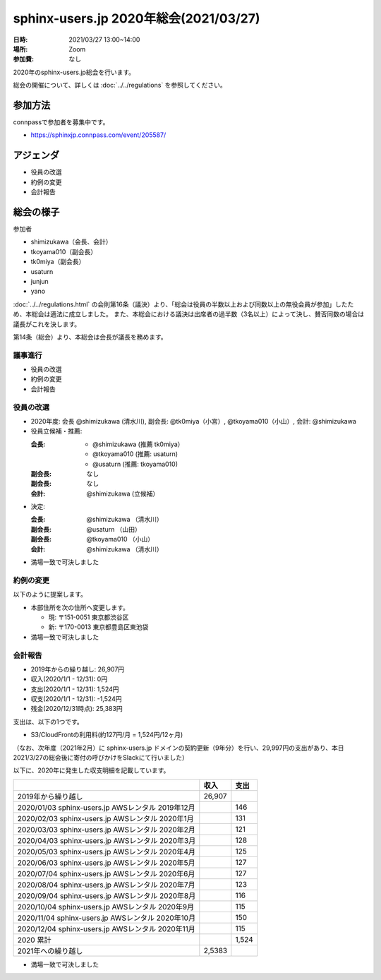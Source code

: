 ========================================
sphinx-users.jp 2020年総会(2021/03/27)
========================================

:日時: 2021/03/27 13:00~14:00
:場所: Zoom
:参加費: なし

2020年のsphinx-users.jp総会を行います。

総会の開催について、詳しくは :doc:`../../regulations` を参照してください。

参加方法
=========

.. sphinx-users Slackで日程を調整し、connpassで参加者を募集しました。

connpassで参加者を募集中です。

* https://sphinxjp.connpass.com/event/205587/

アジェンダ
==========

* 役員の改選
* 約例の変更
* 会計報告

総会の様子
==========

参加者

* shimizukawa（会長、会計）
* tkoyama010（副会長）
* tk0miya（副会長）
* usaturn
* junjun
* yano

:doc:`../../regulations.html` の会則第16条（議決）より、「総会は役員の半数以上および同数以上の無役会員が参加」したため、本総会は適法に成立しました。
また、本総会における議決は出席者の過半数（3名以上）によって決し、賛否同数の場合は議長がこれを決します。

第14条（総会）より、本総会は会長が議長を務めます。

議事進行
---------

* 役員の改選
* 約例の変更
* 会計報告

役員の改選
----------

* 2020年度: 会長 @shimizukawa (清水川), 副会長: @tk0miya（小宮）, @tkoyama010（小山）, 会計: @shimizukawa

* 役員立候補・推薦:

  :会長:
    * @shimizukawa (推薦 tk0miya）
    * @tkoyama010 (推薦: usaturn)
    * @usaturn (推薦: tkoyama010)
  :副会長: なし
  :副会長: なし
  :会計: @shimizukawa (立候補）

* 決定:

  :会長: @shimizukawa （清水川）
  :副会長: @usaturn （山田）
  :副会長: @tkoyama010 （小山）
  :会計: @shimizukawa （清水川）

* 満場一致で可決しました

約例の変更
----------

以下のように提案します。

* 本部住所を次の住所へ変更します。

  * 現: 〒151-0051 東京都渋谷区
  * 新: 〒170-0013 東京都豊島区東池袋

* 満場一致で可決しました


会計報告
--------

* 2019年からの繰り越し: 26,907円
* 収入(2020/1/1 - 12/31): 0円
* 支出(2020/1/1 - 12/31): 1,524円
* 収支(2020/1/1 - 12/31): -1,524円
* 残金(2020/12/31時点): 25,383円

支出は、以下の1つです。

* S3/CloudFrontの利用料(約127円/月 = 1,524円/12ヶ月)

（なお、次年度（2021年2月）に sphinx-users.jp ドメインの契約更新（9年分）を行い、29,997円の支出があり、本日2021/3/27の総会後に寄付の呼びかけをSlackにて行いました）

以下に、2020年に発生した収支明細を記載しています。

.. list-table::
   :header-rows: 1

   - *
     * 収入
     * 支出

   - * 2019年から繰り越し
     * 26,907
     *

   - * 2020/01/03  sphinx-users.jp AWSレンタル 2019年12月
     *
     * 146

   - * 2020/02/03  sphinx-users.jp AWSレンタル 2020年1月
     *
     * 131

   - * 2020/03/03  sphinx-users.jp AWSレンタル 2020年2月
     *
     * 121

   - * 2020/04/03  sphinx-users.jp AWSレンタル 2020年3月
     *
     * 128

   - * 2020/05/03  sphinx-users.jp AWSレンタル 2020年4月
     *
     * 125

   - * 2020/06/03  sphinx-users.jp AWSレンタル 2020年5月
     *
     * 127

   - * 2020/07/04  sphinx-users.jp AWSレンタル 2020年6月
     *
     * 127

   - * 2020/08/04  sphinx-users.jp AWSレンタル 2020年7月
     *
     * 123

   - * 2020/09/04  sphinx-users.jp AWSレンタル 2020年8月
     *
     * 116

   - * 2020/10/04  sphinx-users.jp AWSレンタル 2020年9月
     *
     * 115

   - * 2020/11/04  sphinx-users.jp AWSレンタル 2020年10月
     *
     * 150

   - * 2020/12/04  sphinx-users.jp AWSレンタル 2020年11月
     *
     * 115

   - * 2020 累計
     *
     * 1,524

   - * 2021年への繰り越し
     * 2,5383
     *

* 満場一致で可決しました

